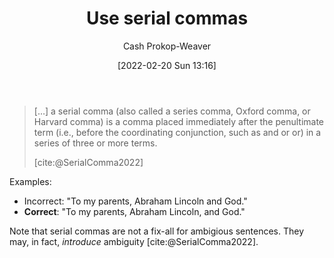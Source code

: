 :PROPERTIES:
:ID:       5b18fea0-1aab-4ad3-91ef-781a2524f11d
:LAST_MODIFIED: [2023-09-05 Tue 20:20]
:END:
#+title: Use serial commas
#+hugo_custom_front_matter: :slug "5b18fea0-1aab-4ad3-91ef-781a2524f11d"
#+author: Cash Prokop-Weaver
#+date: [2022-02-20 Sun 13:16]
#+filetags: :concept:

#+begin_quote
[...] a serial comma (also called a series comma, Oxford comma, or Harvard comma) is a comma placed immediately after the penultimate term (i.e., before the coordinating conjunction, such as and or or) in a series of three or more terms.

[cite:@SerialComma2022]
#+end_quote

Examples:

- Incorrect: "To my parents, Abraham Lincoln and God."
- *Correct*: "To my parents, Abraham Lincoln, and God."

Note that serial commas are not a fix-all for ambigious sentences. They may, in fact, /introduce/ ambiguity [cite:@SerialComma2022].
* Flashcards :noexport:
:PROPERTIES:
:ANKI_DECK: Default
:END:

#+print_bibliography: